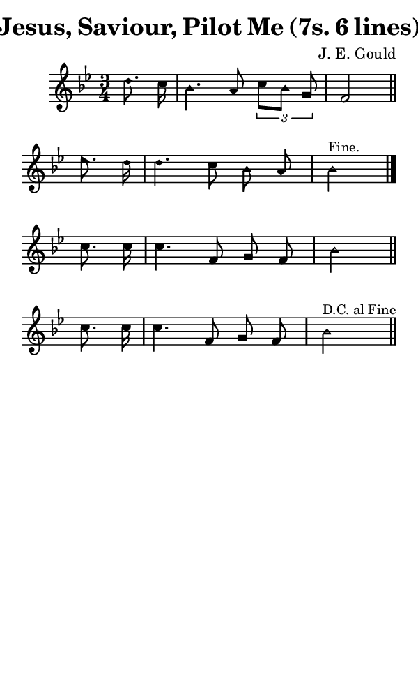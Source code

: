 \version "2.18.2"

#(set-global-staff-size 14)

\header {
  title=\markup {
    Jesus, Saviour, Pilot Me (7s. 6 lines)
  }
  composer = \markup {
    J. E. Gould
  }
  tagline = ##f
}

sopranoMusic = {
  \aikenHeads
  \clef treble
  \key bes \major
  \autoBeamOff
  \time 3/4
  \relative c'' {
    \set Score.tempoHideNote = ##t \tempo 4 = 120
    
    \partial 4
    d8. c16 bes4. a8 \times 2/3 { c8[ bes] g } f2 \bar "||"
    es'8. d16 d4. c8 bes a bes2^\markup { \small { "Fine." } } \bar "|." \break
    c8. c16 c4. f,8 g f bes2 \bar "||"
    c8. c16 c4. f,8 g f bes2^\markup {\small { "D.C. al Fine" } } \bar "||"
  }
}

#(set! paper-alist (cons '("phone" . (cons (* 3 in) (* 5 in))) paper-alist))

\paper {
  #(set-paper-size "phone")
}

\score {
  <<
    \new Staff {
      \new Voice {
	\sopranoMusic
      }
    }
  >>
}